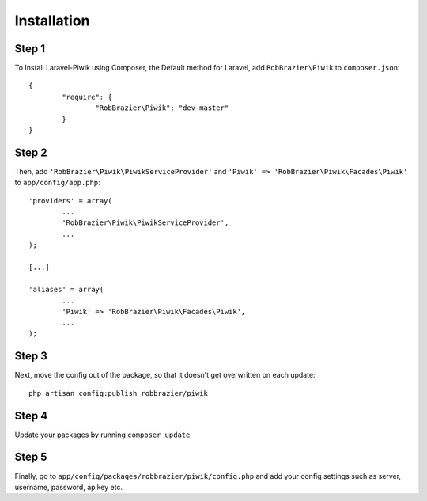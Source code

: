 Installation
============

Step 1
------
To Install Laravel-Piwik using Composer, the Default method for Laravel, add ``RobBrazier\Piwik`` to ``composer.json``::

	{
		"require": {
			"RobBrazier\Piwik": "dev-master"
		}
	}

Step 2
------
Then, add ``'RobBrazier\Piwik\PiwikServiceProvider'`` and ``'Piwik' => 'RobBrazier\Piwik\Facades\Piwik'`` to ``app/config/app.php``::

	'providers' = array(
		...
		'RobBrazier\Piwik\PiwikServiceProvider',
		...
	);

	[...]

	'aliases' = array(
		...
		'Piwik' => 'RobBrazier\Piwik\Facades\Piwik',
		...
	);

Step 3
------
Next, move the config out of the package, so that it doesn't get overwritten on each update::

	php artisan config:publish robbrazier/piwik

Step 4
------
Update your packages by running ``composer update``

Step 5
------
Finally, go to ``app/config/packages/robbrazier/piwik/config.php`` and add your config settings such as server, username, password, apikey etc.